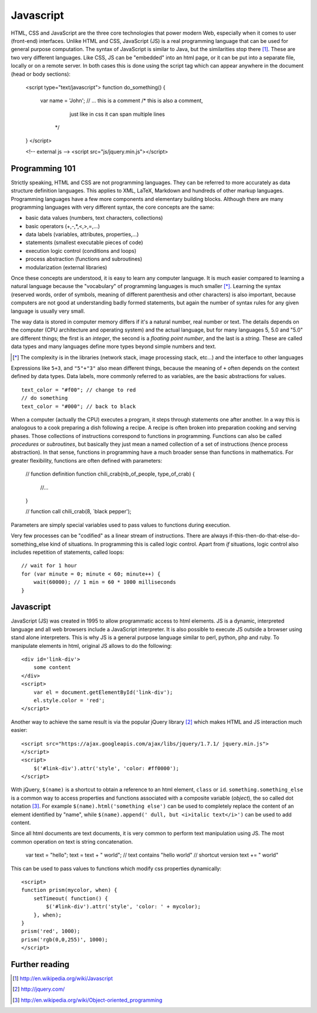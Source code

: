 .. highlight: javascript

==========
Javascript 
==========

HTML, CSS and JavaScript are the three core technologies that power modern Web,
especially when it comes to user (front-end) interfaces. Unlike HTML and CSS,
JavaScript (JS) is a real programming language that can be used for general
purpose computation. The syntax of JavaScript is similar to Java, but the
similarities stop there [#]_. These are two very different languages. Like CSS,
JS can be "embedded" into an html page, or it can be put into a separate file,
locally or on a remote server. In both cases this is done using the script tag
which can appear anywhere in the document (head or body sections): 

    <script type="text/javascript"> 
    function do_something() { 
        var name = 'John';
        // ... this is a comment 
        /* this is also a comment, 
           just like in css it can span multiple lines 
         */ 
    } 
    </script> 

    <!-- external js --> 
    <script src="js/jquery.min.js"></script>


Programming 101 
---------------

Strictly speaking, HTML and CSS are not programming languages. They can be
referred to more accurately as data structure definition languages. This applies
to XML, LaTeX, Markdown and hundreds of other markup languages.  Programming
languages have a few more components and elementary building blocks.  Although
there are many programming languages with very different syntax, the core
concepts are the same: 

* basic data values (numbers, text characters, collections) 
* basic operators (+,-,*,<,>,=,...) 
* data labels (variables, attributes, properties,...) 
* statements (smallest executable pieces of code)
* execution logic control (conditions and loops) 
* process abstraction (functions and subroutines) 
* modularization (external libraries)

Once these concepts are understood, it is easy to learn any computer language.
It is much easier compared to learning a natural language because the
"vocabulary" of programming languages is much smaller [*]_. Learning the syntax
(reserved words, order of symbols, meaning of different parenthesis and other
characters) is also important, because computers are not good at understanding
badly formed statements, but again the number of syntax rules for any given
language is usually very small.

The way data is stored in computer memory differs if it's a natural number, real
number or text. The details depends on the computer (CPU architecture and
operating system) and the actual language, but for many languages 5, 5.0 and
"5.0" are different things; the first is an *integer*, the second is a *floating
point number*, and the last is a *string*. These are called data types and many
languages define more types beyond simple numbers and text.

.. [*] The complexity is in the libraries (network stack, image processing
       stack, etc...) and the interface to other languages

Expressions like ``5+3``, and ``"5"+"3"`` also mean different things, because the
meaning of ``+`` often depends on the context defined by data types. Data labels,
more commonly referred to as variables, are the basic abstractions for values.
::

    text_color = "#f00"; // change to red 
    // do something 
    text_color = "#000"; // back to black 

When a computer (actually the CPU) executes a program, it steps
through statements one after another. In a way this is analogous to a cook
preparing a dish following a recipe. A recipe is often broken into preparation
cooking and serving phases. Those collections of instructions correspond to functions in
programming. Functions can also be called *procedures* or *subroutines*, but
basically they just mean a named collection of a set of instructions (hence
process abstraction). In that sense, functions in programming have a much
broader sense than functions in mathematics. For greater flexibility, functions
are often defined with parameters: 

    // function definition 
    function chili_crab(nb_of_people, type_of_crab) { 
        //... 
    } 

    // function call 
    chili_crab(8, `black pepper'); 

Parameters are simply special variables used to pass values to
functions during execution. 

Very few processes can be "codified" as a linear stream of instructions. There
are always if-this-then-do-that-else-do-something_else kind of situations. In
programming this is called logic control. Apart from *if* situations, logic
control also includes repetition of statements, called loops::

    // wait for 1 hour 
    for (var minute = 0; minute < 60; minute++) { 
        wait(60000); // 1 min = 60 * 1000 milliseconds 
    } 


Javascript 
----------

JavaScript (JS) was created in 1995 to allow programmatic access to html
elements. JS is a dynamic, interpreted language and all web browsers include a
JavaScript interpreter. It is also possible to execute JS outside a browser
using stand alone interpreters. This is why JS is a general purpose language
similar to perl, python, php and ruby. To manipulate elements in html, original
JS allows to do the following::

    <div id='link-div'>
        some content
    </div> 
    <script> 
        var el = document.getElementById('link-div'); 
        el.style.color = 'red'; 
    </script> 

Another way to achieve the same result is via the popular jQuery library [#]_
which makes HTML and JS interaction much easier:: 

    <script src="https://ajax.googleapis.com/ajax/libs/jquery/1.7.1/ jquery.min.js">
    </script> 
    <script> 
        $('#link-div').attr('style', 'color: #ff0000'); 
    </script>

With jQuery, ``$(name)`` is a shortcut to obtain a reference to an html element,
``class`` or ``id``. ``something.something_else`` is a common way to access properties and
functions associated with a composite variable (*object*), the so called dot
notation [#]_. For example ``$(name).html('something else')`` can be used to
completely replace the content of an element identified by "name", while
``$(name).append(' dull, but <i>italic text</i>')`` can be used to add content.

Since all html documents are text documents, it is very common to perform text
manipulation using JS. The most common operation on text is string
concatenation. 

    var text = "hello"; 
    text = text + " world"; // text contains "hello world" 
    // shortcut version 
    text += " world" 
    
This can be used to pass values to functions which modify css properties
dynamically::

    <script> 
    function prism(mycolor, when) { 
        setTimeout( function() { 
            $('#link-div').attr('style', 'color: ' + mycolor); 
        }, when); 
    } 
    prism('red', 1000); 
    prism('rgb(0,0,255)', 1000); 
    </script>


Further reading
---------------

.. [#] http://en.wikipedia.org/wiki/Javascript 
.. [#] http://jquery.com/ 
.. [#] http://en.wikipedia.org/wiki/Object-oriented_programming

